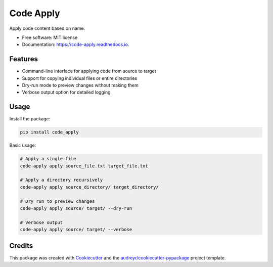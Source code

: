 ==========
Code Apply
==========


.. image:: https://img.shields.io/pypi/v/code_apply.svg
        :target: https://pypi.python.org/pypi/code_apply

.. image:: https://img.shields.io/travis/callmexss/code_apply.svg
        :target: https://travis-ci.com/callmexss/code_apply

.. image:: https://readthedocs.org/projects/code-apply/badge/?version=latest
        :target: https://code-apply.readthedocs.io/en/latest/?version=latest
        :alt: Documentation Status


.. image:: https://pyup.io/repos/github/callmexss/code_apply/shield.svg
     :target: https://pyup.io/repos/github/callmexss/code_apply/
     :alt: Updates



Apply code content based on name.


* Free software: MIT license
* Documentation: https://code-apply.readthedocs.io.


Features
--------

* Command-line interface for applying code from source to target
* Support for copying individual files or entire directories
* Dry-run mode to preview changes without making them
* Verbose output option for detailed logging

Usage
-----

Install the package:

.. code-block:: bash

    pip install code_apply

Basic usage:

.. code-block:: bash

    # Apply a single file
    code-apply apply source_file.txt target_file.txt

    # Apply a directory recursively
    code-apply apply source_directory/ target_directory/

    # Dry run to preview changes
    code-apply apply source/ target/ --dry-run

    # Verbose output
    code-apply apply source/ target/ --verbose

Credits
-------

This package was created with Cookiecutter_ and the `audreyr/cookiecutter-pypackage`_ project template.

.. _Cookiecutter: https://github.com/audreyr/cookiecutter
.. _`audreyr/cookiecutter-pypackage`: https://github.com/audreyr/cookiecutter-pypackage
